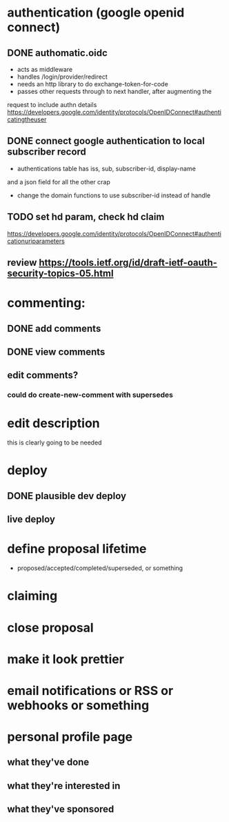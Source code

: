 # TO DO

* authentication (google openid connect)
** DONE authomatic.oidc
- acts as middleware
- handles /login/provider/redirect 
- needs an http library to do exchange-token-for-code
- passes other requests through to next handler, after augmenting the
request to include authn details
https://developers.google.com/identity/protocols/OpenIDConnect#authenticatingtheuser
** DONE connect google authentication to local subscriber record
- authentications table has iss, sub, subscriber-id, display-name 
and a json field for all the other crap
- change the domain functions to use subscriber-id instead of handle

** TODO set hd param, check hd claim
https://developers.google.com/identity/protocols/OpenIDConnect#authenticationuriparameters

** review https://tools.ietf.org/id/draft-ietf-oauth-security-topics-05.html
* commenting:
** DONE add comments
** DONE view comments
** edit comments?
*** could do create-new-comment with supersedes

* edit description
this is clearly going to be needed
* deploy
** DONE plausible dev deploy
** live deploy
* define proposal lifetime
- proposed/accepted/completed/superseded, or something
* claiming
* close proposal
* make it look prettier
* email notifications or RSS or webhooks or something
* personal profile page
** what they've done
** what they're interested in
** what they've sponsored
  
